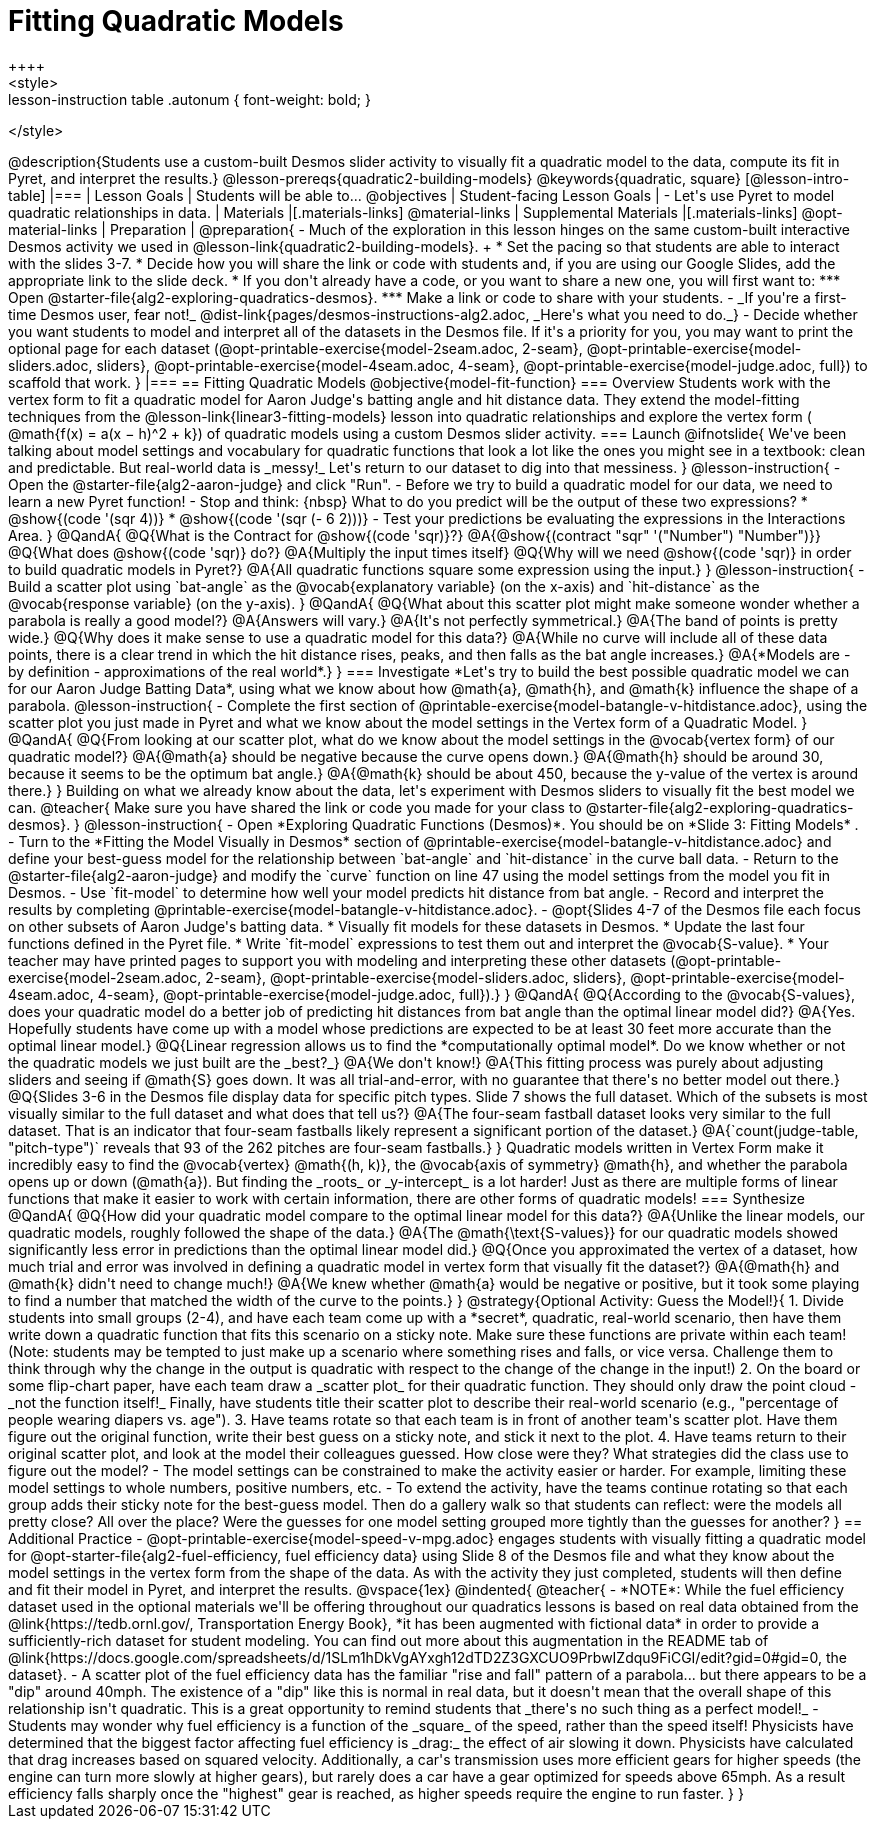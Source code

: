 = Fitting Quadratic Models
++++
<style>
.lesson-instruction table .autonum { font-weight: bold; }
</style>
++++
@description{Students use a custom-built Desmos slider activity to visually fit a quadratic model to the data, compute its fit in Pyret, and interpret the results.}

@lesson-prereqs{quadratic2-building-models}

@keywords{quadratic, square}

[@lesson-intro-table]
|===

| Lesson Goals
| Students will be able to...
@objectives

| Student-facing Lesson Goals
|

- Let's use Pyret to model quadratic relationships in data.

| Materials
|[.materials-links]
@material-links

| Supplemental Materials
|[.materials-links]
@opt-material-links

| Preparation
|
@preparation{
- Much of the exploration in this lesson hinges on the same custom-built interactive Desmos activity we used in @lesson-link{quadratic2-building-models}. +
 * Set the pacing so that students are able to interact with the slides 3-7.
 * Decide how you will share the link or code with students and, if you are using our Google Slides, add the appropriate link to the slide deck.
 * If you don't already have a code, or you want to share a new one, you will first want to:
 *** Open @starter-file{alg2-exploring-quadratics-desmos}.
 *** Make a link or code to share with your students.

- _If you're a first-time Desmos user, fear not!_ @dist-link{pages/desmos-instructions-alg2.adoc, _Here's what you need to do._}
- Decide whether you want students to model and interpret all of the datasets in the Desmos file. If it's a priority for you, you may want to print the optional page for each dataset (@opt-printable-exercise{model-2seam.adoc, 2-seam},
@opt-printable-exercise{model-sliders.adoc, sliders},
@opt-printable-exercise{model-4seam.adoc, 4-seam},
@opt-printable-exercise{model-judge.adoc, full}) to scaffold that work.
}

|===

== Fitting Quadratic Models
@objective{model-fit-function}

=== Overview
Students work with the vertex form to fit a quadratic model for Aaron Judge's batting angle and hit distance data. They extend the model-fitting techniques from the @lesson-link{linear3-fitting-models} lesson into quadratic relationships and explore the vertex form ( @math{f(x) = a(x − h)^2 + k}) of quadratic models using a custom Desmos slider activity.

=== Launch

@ifnotslide{
We've been talking about model settings and vocabulary for quadratic functions that look a lot like the ones you might see in a textbook: clean and predictable. But real-world data is _messy!_

Let's return to our dataset to dig into that messiness.
}

@lesson-instruction{
- Open the @starter-file{alg2-aaron-judge} and click "Run".
- Before we try to build a quadratic model for our data, we need to learn a new Pyret function!
- Stop and think: {nbsp} What to do you predict will be the output of these two expressions?
  * @show{(code '(sqr 4))}  
  * @show{(code '(sqr (- 6 2)))} 
- Test your predictions be evaluating the expressions in the Interactions Area. 
}

@QandA{
@Q{What is the Contract for @show{(code 'sqr)}?}
@A{@show{(contract "sqr" '("Number") "Number")}}

@Q{What does @show{(code 'sqr)} do?}
@A{Multiply the input times itself}

@Q{Why will we need @show{(code 'sqr)} in order to build quadratic models in Pyret?}
@A{All quadratic functions square some expression using the input.}
}

@lesson-instruction{
- Build a scatter plot using `bat-angle` as the @vocab{explanatory variable} (on the x-axis) and `hit-distance` as the @vocab{response variable} (on the y-axis).
}

@QandA{
@Q{What about this scatter plot might make someone wonder whether a parabola is really a good model?}
@A{Answers will vary.}
@A{It's not perfectly symmetrical.}
@A{The band of points is pretty wide.}
@Q{Why does it make sense to use a quadratic model for this data?}
@A{While no curve will include all of these data points, there is a clear trend in which the hit distance rises, peaks, and then falls as the bat angle increases.}
@A{*Models are - by definition - approximations of the real world*.}
}

=== Investigate

*Let's try to build the best possible quadratic model we can for our Aaron Judge Batting Data*, using what we know about how @math{a}, @math{h}, and @math{k} influence the shape of a parabola.

@lesson-instruction{
- Complete the first section of @printable-exercise{model-batangle-v-hitdistance.adoc}, using the scatter plot you just made in Pyret and what we know about the model settings in the Vertex form of a Quadratic Model.
}

@QandA{
@Q{From looking at our scatter plot, what do we know about the model settings in the @vocab{vertex form} of our quadratic model?}
@A{@math{a} should be negative because the curve opens down.}
@A{@math{h} should be around 30, because it seems to be the optimum bat angle.}
@A{@math{k} should be about 450, because the y-value of the vertex is around there.}
}

Building on what we already know about the data, let's experiment with Desmos sliders to visually fit the best model we can.

@teacher{
Make sure you have shared the link or code you made for your class to @starter-file{alg2-exploring-quadratics-desmos}.
}

@lesson-instruction{
- Open *Exploring Quadratic Functions (Desmos)*. You should be on  *Slide 3: Fitting Models* .
- Turn to the *Fitting the Model Visually in Desmos* section of @printable-exercise{model-batangle-v-hitdistance.adoc} and define your best-guess model for the relationship between `bat-angle` and `hit-distance` in the curve ball data.
- Return to the @starter-file{alg2-aaron-judge} and modify the `curve` function on line 47 using the model settings from the model you fit in Desmos.
- Use `fit-model` to determine how well your model predicts hit distance from bat angle.
- Record and interpret the results by completing @printable-exercise{model-batangle-v-hitdistance.adoc}.
- @opt{Slides 4-7 of the Desmos file each focus on other subsets of Aaron Judge's batting data.
 * Visually fit models for these datasets in Desmos.
 * Update the last four functions defined in the Pyret file.
 * Write `fit-model` expressions to test them out and interpret the @vocab{S-value}.
 * Your teacher may have printed pages to support you with modeling and interpreting these other datasets (@opt-printable-exercise{model-2seam.adoc, 2-seam},
@opt-printable-exercise{model-sliders.adoc, sliders},
@opt-printable-exercise{model-4seam.adoc, 4-seam},
@opt-printable-exercise{model-judge.adoc, full}).}
}

@QandA{
@Q{According to the @vocab{S-values}, does your quadratic model do a better job of predicting hit distances from bat angle than the optimal linear model did?}
@A{Yes. Hopefully students have come up with a model whose predictions are expected to be at least 30 feet more accurate than the optimal linear model.}
@Q{Linear regression allows us to find the *computationally optimal model*. Do we know whether or not the quadratic models we just built are the _best?_}
@A{We don't know!}
@A{This fitting process was purely about adjusting sliders and seeing if @math{S} goes down. It was all trial-and-error, with no guarantee that there's no better model out there.}
@Q{Slides 3-6 in the Desmos file display data for specific pitch types. Slide 7 shows the full dataset. Which of the subsets is most visually similar to the full dataset and what does that tell us?}
@A{The four-seam fastball dataset looks very similar to the full dataset. That is an indicator that four-seam fastballs likely represent a significant portion of the dataset.}
@A{`count(judge-table, "pitch-type")` reveals that 93 of the 262 pitches are four-seam fastballs.}
}

Quadratic models written in Vertex Form make it incredibly easy to find the @vocab{vertex} @math{(h, k)}, the @vocab{axis of symmetry} @math{h}, and whether the parabola opens up or down (@math{a}). But finding the _roots_ or _y-intercept_ is a lot harder! Just as there are multiple forms of linear functions that make it easier to work with certain information, there are other forms of quadratic models!

=== Synthesize

@QandA{
@Q{How did your quadratic model compare to the optimal linear model for this data?}
@A{Unlike the linear models, our quadratic models, roughly followed the shape of the data.}
@A{The @math{\text{S-values}} for our quadratic models showed significantly less error in predictions than the optimal linear model did.}
@Q{Once you approximated the vertex of a dataset, how much trial and error was involved in defining a quadratic model in vertex form that visually fit the dataset?}
@A{@math{h} and @math{k} didn't need to change much!}
@A{We knew whether @math{a} would be negative or positive, but it took some playing to find a number that matched the width of the curve to the points.}
}

@strategy{Optional Activity: Guess the Model!}{

1. Divide students into small groups (2-4), and have each team come up with a *secret*, quadratic, real-world scenario, then have them write down a quadratic function that fits this scenario on a sticky note. Make sure these functions are private within each team! (Note: students may be tempted to just make up a scenario where something rises and falls, or vice versa. Challenge them to think through why the change in the output is quadratic with respect to the change of the change in the input!)
2. On the board or some flip-chart paper, have each team draw a _scatter plot_ for their quadratic function. They should only draw the point cloud - _not the function itself!_ Finally, have students title their scatter plot to describe their real-world scenario (e.g., "percentage of people wearing diapers vs. age").
3. Have teams rotate so that each team is in front of another team's scatter plot. Have them figure out the original function, write their best guess on a sticky note, and stick it next to the plot.
4. Have teams return to their original scatter plot, and look at the model their colleagues guessed. How close were they? What strategies did the class use to figure out the model?

- The model settings can be constrained to make the activity easier or harder. For example, limiting these model settings to whole numbers, positive numbers, etc.
- To extend the activity, have the teams continue rotating so that each group adds their sticky note for the best-guess model. Then do a gallery walk so that students can reflect: were the models all pretty close? All over the place? Were the guesses for one model setting grouped more tightly than the guesses for another?
}

== Additional Practice

- @opt-printable-exercise{model-speed-v-mpg.adoc} engages students with visually fitting a quadratic model for @opt-starter-file{alg2-fuel-efficiency, fuel efficiency data} using Slide 8 of the Desmos file and what they know about the model settings in the vertex form from the shape of the data. As with the activity they just completed, students will then define and fit their model in Pyret, and interpret the results.

@vspace{1ex}

@indented{
@teacher{
- *NOTE*: While the fuel efficiency dataset used in the optional materials we'll be offering throughout our quadratics lessons is based on real data obtained from the @link{https://tedb.ornl.gov/, Transportation Energy Book}, *it has been augmented with fictional data* in order to provide a sufficiently-rich dataset for student modeling. You can find out more about this augmentation in the README tab of @link{https://docs.google.com/spreadsheets/d/1SLm1hDkVgAYxgh12dTD2Z3GXCUO9PrbwIZdqu9FiCGI/edit?gid=0#gid=0, the dataset}.
- A scatter plot of the fuel efficiency data has the familiar "rise and fall" pattern of a parabola... but there appears to be a "dip" around 40mph. The existence of a "dip" like this is normal in real data, but it doesn't mean that the overall shape of this relationship isn't quadratic. This is a great opportunity to remind students that _there's no such thing as a perfect model!_
- Students may wonder why fuel efficiency is a function of the _square_ of the speed, rather than the speed itself! Physicists have determined that the biggest factor affecting fuel efficiency is _drag:_ the effect of air slowing it down. Physicists have calculated that drag increases based on squared velocity. Additionally, a car's transmission uses more efficient gears for higher speeds (the engine can turn more slowly at higher gears), but rarely does a car have a gear optimized for speeds above 65mph. As a result efficiency falls sharply once the "highest" gear is reached, as higher speeds require the engine to run faster.

}
}
